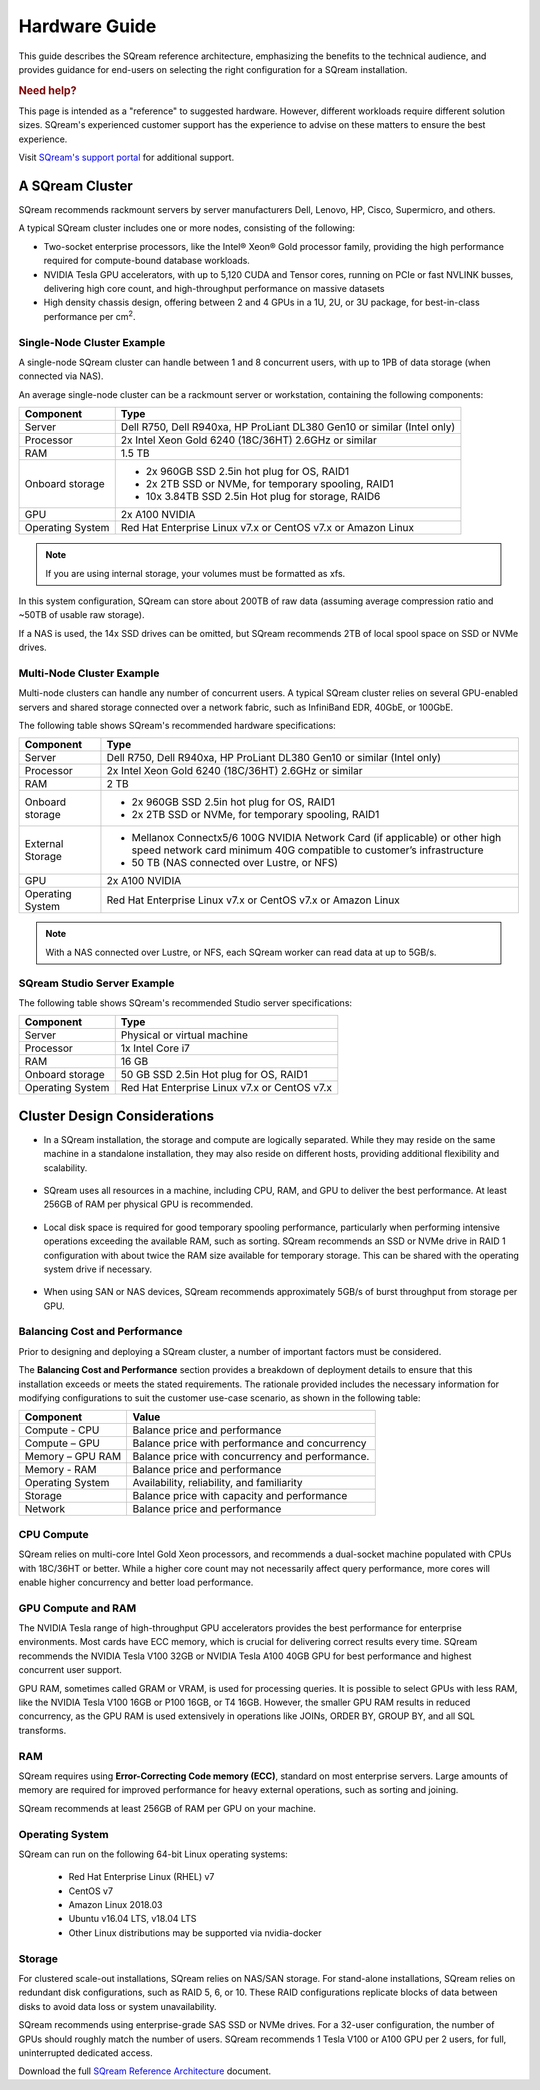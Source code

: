 .. _hardware_guide:

***********************
Hardware Guide
***********************

This guide describes the SQream reference architecture, emphasizing the benefits to the technical audience, and provides guidance for end-users on selecting the right configuration for a SQream installation.


.. rubric:: Need help?

This page is intended as a "reference" to suggested hardware. However, different workloads require different solution sizes. SQream's experienced customer support has the experience to advise on these matters to ensure the best experience.

Visit `SQream's support portal <https://sqream.atlassian.net/servicedesk/customer/portals>`_ for additional support.

A SQream Cluster
============================

SQream recommends rackmount servers by server manufacturers Dell, Lenovo, HP, Cisco, Supermicro, and others.

A typical SQream cluster includes one or more nodes, consisting of the following:

* Two-socket enterprise processors, like the Intel® Xeon® Gold processor family, providing the high performance required for compute-bound database workloads. 

* NVIDIA Tesla GPU accelerators, with up to 5,120 CUDA and Tensor cores, running on PCIe or fast NVLINK busses, delivering high core count, and high-throughput performance on massive datasets

* High density chassis design, offering between 2 and 4 GPUs in a 1U, 2U, or 3U package, for best-in-class performance per cm\ :sup:`2`.

Single-Node Cluster Example
-----------------------------------

A single-node SQream cluster can handle between 1 and 8 concurrent users, with up to 1PB of data storage (when connected via NAS).

An average single-node cluster can be a rackmount server or workstation, containing the following components:

.. list-table::
   :widths: auto
   :header-rows: 1
   
   * - Component
     - Type
   * - Server
     - Dell R750, Dell R940xa, HP ProLiant DL380 Gen10 or similar (Intel only)
   * - Processor
     - 2x Intel Xeon Gold 6240 (18C/36HT) 2.6GHz or similar
   * - RAM
     - 1.5 TB
   * - Onboard storage
     - 
         * 2x 960GB SSD 2.5in hot plug for OS, RAID1
         * 2x 2TB SSD or NVMe, for temporary spooling, RAID1
         * 10x 3.84TB SSD 2.5in Hot plug for storage, RAID6

   * - GPU
     - 2x A100 NVIDIA
   * - Operating System
     - Red Hat Enterprise Linux v7.x or CentOS v7.x or Amazon Linux

.. note:: If you are using internal storage, your volumes must be formatted as xfs.

In this system configuration, SQream can store about 200TB of raw data (assuming average compression ratio and ~50TB of usable raw storage).

If a NAS is used, the 14x SSD drives can be omitted, but SQream recommends 2TB of local spool space on SSD or NVMe drives.

Multi-Node Cluster Example
-----------------------------------

Multi-node clusters can handle any number of concurrent users. A typical SQream cluster relies on several GPU-enabled servers and shared storage connected over a network fabric, such as InfiniBand EDR, 40GbE, or 100GbE.

The following table shows SQream's recommended hardware specifications:

.. list-table::
   :widths: auto
   :header-rows: 1
   
   * - Component
     - Type
   * - Server
     - Dell R750, Dell R940xa, HP ProLiant DL380 Gen10 or similar (Intel only)
   * - Processor
     - 2x Intel Xeon Gold 6240 (18C/36HT) 2.6GHz or similar
   * - RAM
     - 2 TB
   * - Onboard storage
     -   
         * 2x 960GB SSD 2.5in hot plug for OS, RAID1
         * 2x 2TB SSD or NVMe, for temporary spooling, RAID1
   * - External Storage
     -   
         * Mellanox Connectx5/6 100G NVIDIA Network Card (if applicable) or other high speed network card minimum 40G compatible to customer’s infrastructure
         * 50 TB (NAS connected over Lustre, or NFS)
   * - GPU
     - 2x A100 NVIDIA
   * - Operating System
     - Red Hat Enterprise Linux v7.x or CentOS v7.x or Amazon Linux

.. note:: With a NAS connected over Lustre, or NFS, each SQream worker can read data at up to 5GB/s.

SQream Studio Server Example
-----------------------------------
The following table shows SQream's recommended Studio server specifications:

.. list-table::
   :widths: auto
   :header-rows: 1
   
   * - Component
     - Type
   * - Server
     - Physical or virtual machine
   * - Processor
     - 1x Intel Core i7
   * - RAM
     - 16 GB
   * - Onboard storage
     - 50 GB SSD 2.5in Hot plug for OS, RAID1
   * - Operating System
     - Red Hat Enterprise Linux v7.x or CentOS v7.x




Cluster Design Considerations
====================================

* In a SQream installation, the storage and compute are logically separated. While they may reside on the same machine in a standalone installation, they may also reside on different hosts, providing additional flexibility and scalability.

 ::

* SQream uses all resources in a machine, including CPU, RAM, and GPU to deliver the best performance. At least 256GB of RAM per physical GPU is recommended.

 ::

* Local disk space is required for good temporary spooling performance, particularly when performing intensive operations exceeding the available RAM, such as sorting. SQream recommends an SSD or NVMe drive in RAID 1 configuration with about twice the RAM size available for temporary storage. This can be shared with the operating system drive if necessary.

 ::

* When using SAN or NAS devices, SQream recommends approximately 5GB/s of burst throughput from storage per GPU.

Balancing Cost and Performance
--------------------------------
Prior to designing and deploying a SQream cluster, a number of important factors must be considered. 

The **Balancing Cost and Performance** section provides a breakdown of deployment details to ensure that this installation exceeds or meets the stated requirements. The rationale provided includes the necessary information for modifying configurations to suit the customer use-case scenario, as shown in the following table:

.. list-table::
   :widths: auto
   :header-rows: 1
   
   * - Component
     - Value
   * - Compute - CPU
     - Balance price and performance
   * - Compute – GPU
     - Balance price with performance and concurrency
   * - Memory – GPU RAM
     - Balance price with concurrency and performance.
   * - Memory - RAM
     - Balance price and performance
   * - Operating System
     - Availability, reliability, and familiarity
   * - Storage
     - Balance price with capacity and performance
   * - Network
     - Balance price and performance

CPU Compute
-------------

SQream relies on multi-core Intel Gold Xeon processors, and recommends a dual-socket machine populated with CPUs with 18C/36HT or better. While a higher core count may not necessarily affect query performance, more cores will enable higher concurrency and better load performance.

GPU Compute and RAM
-------------------------

The NVIDIA Tesla range of high-throughput GPU accelerators provides the best performance for enterprise environments. Most cards have ECC memory, which is crucial for delivering correct results every time. SQream recommends the NVIDIA Tesla V100 32GB or NVIDIA Tesla A100 40GB GPU for best performance and highest concurrent user support.

GPU RAM, sometimes called GRAM or VRAM, is used for processing queries. It is possible to select GPUs with less RAM, like the NVIDIA Tesla V100 16GB or P100 16GB, or T4 16GB. However, the smaller GPU RAM results in reduced concurrency, as the GPU RAM is used extensively in operations like JOINs, ORDER BY, GROUP BY, and all SQL transforms.

RAM
--------

SQream requires using **Error-Correcting Code memory (ECC)**, standard on most enterprise servers. Large amounts of memory are required for improved performance for heavy external operations, such as sorting and joining.

SQream recommends at least 256GB of RAM per GPU on your machine. 

Operating System
---------------------
SQream can run on the following 64-bit Linux operating systems:

   * Red Hat Enterprise Linux (RHEL) v7
   * CentOS v7
   * Amazon Linux 2018.03
   * Ubuntu v16.04 LTS, v18.04 LTS
   * Other Linux distributions may be supported via nvidia-docker

Storage
-----------
For clustered scale-out installations, SQream relies on NAS/SAN storage. For stand-alone installations, SQream relies on redundant disk configurations, such as RAID 5, 6, or 10. These RAID configurations replicate blocks of data between disks to avoid data loss or system unavailability. 

SQream recommends using enterprise-grade SAS SSD or NVMe drives. For a 32-user configuration, the number of GPUs should roughly match the number of users. SQream recommends 1 Tesla V100 or A100 GPU per 2 users, for full, uninterrupted dedicated access.

Download the full `SQream Reference Architecture <https://sqream.com/product/hardware/#download>`_ document.
